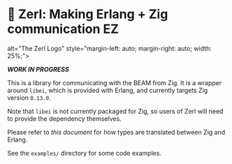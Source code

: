 * 🌠 Zerl: Making Erlang + Zig communication EZ

#+html: <img src="images/logo.png"
          alt="The Zerl Logo"
          style="margin-left: auto; margin-right: auto; width: 25%;">

/*WORK IN PROGRESS*/

This is a library for communicating with the BEAM from Zig. It is a wrapper
around ~libei~, which is provided with Erlang, and currently targets Zig version
~0.13.0~.

Note that ~libei~ is not currently packaged for Zig, so users of Zerl will need
to provide the dependency themselves.

Please refer to [[doc/types.org][this document]] for how types are translated
between Zig and Erlang.

See the ~examples/~ directory for some code examples.
